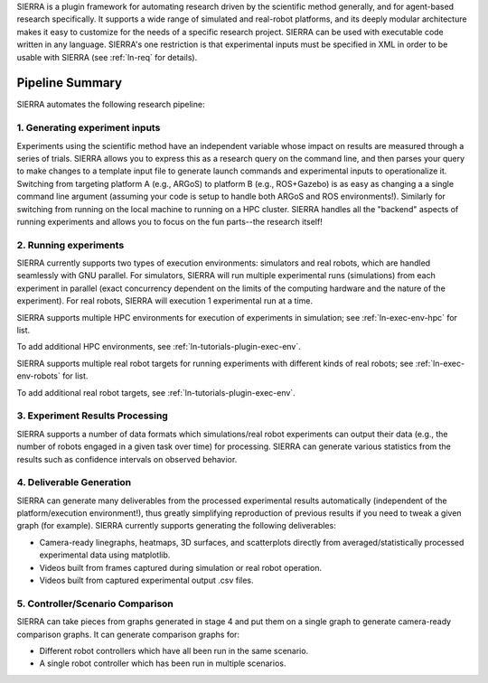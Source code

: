 SIERRA is a plugin framework for automating research driven by the scientific
method generally, and for agent-based research specifically. It supports a wide
range of simulated and real-robot platforms, and its deeply modular architecture
makes it easy to customize for the needs of a specific research project. SIERRA
can be used with executable code written in any language. SIERRA's one
restriction is that experimental inputs must be specified in XML in order to be
usable with SIERRA (see :ref:`ln-req` for details).

Pipeline Summary
================

SIERRA automates the following research pipeline:

1. Generating experiment inputs
-------------------------------

Experiments using the scientific method have an independent variable whose
impact on results are measured through a series of trials. SIERRA allows you to
express this as a research query on the command line, and then parses your query
to make changes to a template input file to generate launch commands and
experimental inputs to operationalize it. Switching from targeting platform A
(e.g., ARGoS) to platform B (e.g., ROS+Gazebo) is as easy as changing a a single
command line argument (assuming your code is setup to handle both ARGoS and ROS
environments!). Similarly for switching from running on the local machine to
running on a HPC cluster. SIERRA handles all the "backend" aspects of running
experiments and allows you to focus on the fun parts--the research itself!

2. Running experiments
----------------------

SIERRA currently supports two types of execution environments: simulators and
real robots, which are handled seamlessly with GNU parallel. For simulators,
SIERRA will run multiple experimental runs (simulations) from each experiment in
parallel (exact concurrency dependent on the limits of the computing hardware
and the nature of the experiment). For real robots, SIERRA will execution 1
experimental run at a time.

SIERRA supports multiple HPC environments for execution of experiments in
simulation; see :ref:`ln-exec-env-hpc` for list.

To add additional HPC environments, see :ref:`ln-tutorials-plugin-exec-env`.

SIERRA supports multiple real robot targets for running experiments with
different kinds of real robots; see :ref:`ln-exec-env-robots` for list.

To add additional real robot targets, see :ref:`ln-tutorials-plugin-exec-env`.

3. Experiment Results Processing
--------------------------------

SIERRA supports a number of data formats which simulations/real robot
experiments can output their data (e.g., the number of robots engaged in a given
task over time) for processing. SIERRA can generate various statistics from the
results such as confidence intervals on observed behavior.

4. Deliverable Generation
-------------------------

SIERRA can generate many deliverables from the processed experimental results
automatically (independent of the platform/execution environment!), thus greatly
simplifying reproduction of previous results if you need to tweak a given graph
(for example). SIERRA currently supports generating the following deliverables:

- Camera-ready linegraphs, heatmaps, 3D surfaces, and scatterplots directly from
  averaged/statistically processed experimental data using matplotlib.

- Videos built from frames captured during simulation or real robot operation.

- Videos built from captured experimental output .csv files.

5. Controller/Scenario Comparison
---------------------------------

SIERRA can take pieces from graphs generated in stage 4 and put them on a
single graph to generate camera-ready comparison graphs. It can generate
comparison graphs for:

- Different robot controllers which have all been run in the same scenario.

- A single robot controller which has been run in multiple scenarios.
